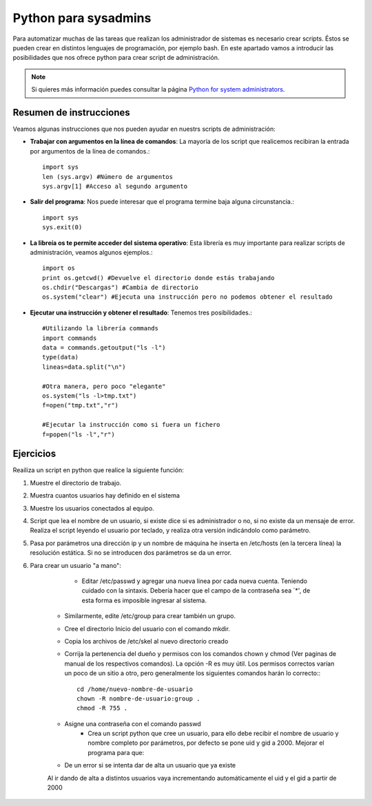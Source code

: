 Python para sysadmins
=====================

Para automatizar muchas de las tareas que realizan los administrador de sistemas es necesario crear scripts. Éstos se pueden crear en distintos lenguajes de programación, por ejemplo bash. En este apartado vamos a introducir las posibilidades que nos ofrece python para crear script de administración.

.. note:: Si quieres más información puedes consultar la página `Python for system administrators <http://www.ibm.com/developerworks/aix/library/au-python/>`_.

Resumen de instrucciones
------------------------

Veamos algunas instrucciones que nos pueden ayudar en nuestrs scripts de administración:

* **Trabajar con argumentos en la línea de comandos**: La mayoría de los script que realicemos recibiran la entrada por argumentos de la línea de comandos.::

	import sys
	len (sys.argv) #Número de argumentos
	sys.argv[1] #Acceso al segundo argumento

* **Salir del programa**: Nos puede interesar que el programa termine baja alguna circunstancia.::

	import sys
	sys.exit(0)

* **La libreía os te permite acceder del sistema operativo**: Esta librería es muy importante para realizar scripts de administración, veamos algunos ejemplos.::

	import os
	print os.getcwd() #Devuelve el directorio donde estás trabajando
	os.chdir("Descargas") #Cambia de directorio
	os.system("clear") #Ejecuta una instrucción pero no podemos obtener el resultado

* **Ejecutar una instrucción y obtener el resultado**: Tenemos tres posibilidades.::

	#Utilizando la librería commands
	import commands
	data = commands.getoutput("ls -l")
	type(data)
	lineas=data.split("\n")

	#Otra manera, pero poco "elegante"
	os.system("ls -l>tmp.txt")
	f=open("tmp.txt","r")

	#Ejecutar la instrucción como si fuera un fichero
	f=popen("ls -l","r")

Ejercicios
----------



Reailiza un script en python que realice la siguiente función:

1. Muestre el directorio de trabajo.

2. Muestra cuantos usuarios hay definido en el sistema

3. Muestre los usuarios conectados al equipo.

4. Script que lea el nombre de un usuario, si existe dice si es administrador o no, si no existe da un mensaje de error. Realiza el script leyendo el usuario por teclado, y realiza otra versión indicándolo como parámetro.

5. Pasa por parámetros una dirección ip y un nombre de máquina he inserta en /etc/hosts (en la tercera línea) la resolución estática. Si no se introducen dos parámetros se da un error.

6. Para crear un usuario "a mano":

	* Editar /etc/passwd y agregar una nueva linea por cada nueva cuenta. Teniendo cuidado con la sintaxis. Debería hacer que el campo de la contraseña sea `*', de esta forma es imposible ingresar al sistema.
    * Similarmente, edite /etc/group para crear también un grupo.
    * Cree el directorio Inicio del usuario con el comando mkdir.
    * Copia los archivos de /etc/skel al nuevo directorio creado 
    * Corrija la pertenencia del dueño y permisos con los comandos chown y chmod (Ver paginas de manual de los respectivos comandos). La opción -R es muy útil. Los permisos correctos varían un poco de un sitio a otro, pero generalmente los siguientes comandos harán lo correcto:::

	cd /home/nuevo-nombre-de-usuario
	chown -R nombre-de-usuario:group .
	chmod -R 755 .

    * Asigne una contraseña con el comando passwd
	* Crea un script python que cree un usuario, para ello debe recibir el nombre de usuario y nombre completo por parámetros, por defecto se pone uid y gid a 2000. Mejorar el programa para que:
    * De un error si se intenta dar de alta un usuario que ya existe
    Al ir dando de alta a distintos usuarios vaya incrementando automáticamente el uid y el gid a partir de 2000


